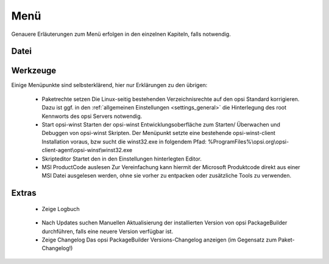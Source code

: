 .. index:: ! Menü

Menü
====

Genauere Erläuterungen zum Menü erfolgen in den einzelnen Kapiteln, falls notwendig.

.. index:: ! Menü; Datei

Datei
-----

|image74|

.. index:: ! Menü; Werkzeuge

Werkzeuge
---------

|image75|

Einige Menüpunkte sind selbsterklärend, hier nur Erklärungen zu den übrigen:

   -  Paketrechte setzen
      Die Linux-seitig bestehenden Verzeichnisrechte auf den opsi Standard korrigieren. Dazu ist ggf. in den :ref:`allgemeinen Einstellungen <settings_general>` die Hinterlegung des root Kennworts des opsi Servers notwendig.
   -  Start opsi-winst
      Starten der opsi-winst Entwicklungsoberfläche zum Starten/ Überwachen und Debuggen von opsi-winst Skripten. Der Menüpunkt setzte eine bestehende opsi-winst-client Installation voraus, bzw sucht die winst32.exe in folgendem Pfad:
      %ProgramFiles%\\opsi.org\\opsi-client-agent\\opsi-winst\\winst32.exe
   -  Skripteditor
      Startet den in den Einstellungen hinterlegten Editor.
   -  MSI ProductCode auslesen
      Zur Vereinfachung kann hiermit der Microsoft Produktcode direkt aus einer MSI Datei ausgelesen werden, ohne sie vorher zu entpacken oder zusätzliche Tools zu verwenden.

.. index:: ! Menü; Extras

Extras
------

|image76|

   -  Zeige Logbuch

|image77|

   -  Nach Updates suchen
      Manuellen Aktualisierung der installierten Version von opsi PackageBuilder durchführen, falls eine neuere Version verfügbar ist.
   -  Zeige Changelog
      Das opsi PackageBuilder Versions-Changelog anzeigen (im Gegensatz zum Paket-Changelog!)

.. |image74| image:: ../img/MenuDatei.jpg
.. |image75| image:: ../img/MenuWerkzeuge.png
.. |image76| image:: ../img/MenuExtras.jpg
.. |image77| image:: ../img/MenuHelp.png